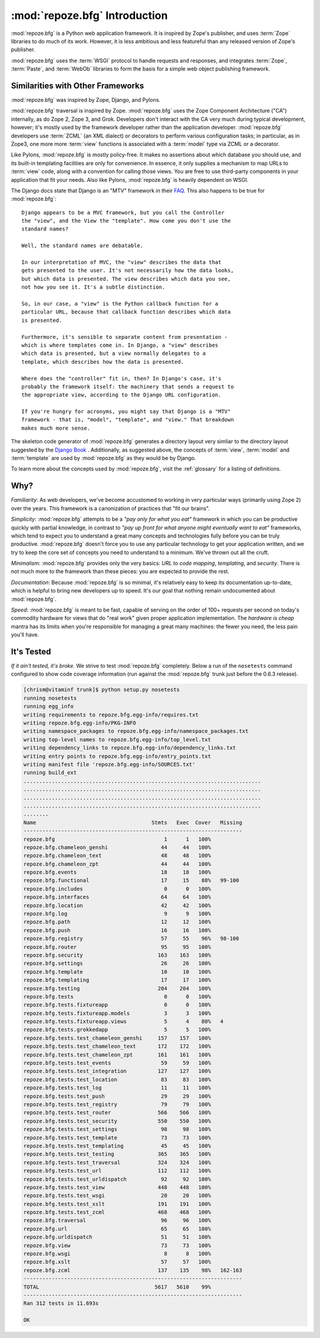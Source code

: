 :mod:`repoze.bfg` Introduction
==============================

:mod:`repoze.bfg` is a Python web application framework.  It is
inspired by Zope's publisher, and uses :term:`Zope` libraries to do
much of its work.  However, it is less ambitious and less featureful
than any released version of Zope's publisher.

:mod:`repoze.bfg` uses the :term:`WSGI` protocol to handle requests
and responses, and integrates :term:`Zope`, :term:`Paste`, and
:term:`WebOb` libraries to form the basis for a simple web object
publishing framework.

Similarities with Other Frameworks
----------------------------------

:mod:`repoze.bfg` was inspired by Zope, Django, and Pylons.

:mod:`repoze.bfg` traversal is inspired by Zope.  :mod:`repoze.bfg`
uses the Zope Component Architecture ("CA") internally, as do Zope 2,
Zope 3, and Grok.  Developers don't interact with the CA very much
during typical development, however; it's mostly used by the framework
developer rather than the application developer.  :mod:`repoze.bfg`
developers use :term:`ZCML` (an XML dialect) or decorators to perform
various configuration tasks; in particular, as in Zope3, one more more
:term:`view` functions is associated with a :term:`model` type via
ZCML or a decorator.

Like Pylons, :mod:`repoze.bfg` is mostly policy-free.  It makes no
assertions about which database you should use, and its built-in
templating facilities are only for convenience.  In essence, it only
supplies a mechanism to map URLs to :term:`view` code, along with a
convention for calling those views.  You are free to use third-party
components in your application that fit your needs.  Also like Pylons,
:mod:`repoze.bfg` is heavily dependent on WSGI.

The Django docs state that Django is an "MTV" framework in their `FAQ
<http://www.djangoproject.com/documentation/faq/>`_.  This also
happens to be true for :mod:`repoze.bfg`::

  Django appears to be a MVC framework, but you call the Controller
  the "view", and the View the "template". How come you don't use the
  standard names?

  Well, the standard names are debatable.

  In our interpretation of MVC, the "view" describes the data that
  gets presented to the user. It's not necessarily how the data looks,
  but which data is presented. The view describes which data you see,
  not how you see it. It's a subtle distinction.

  So, in our case, a "view" is the Python callback function for a
  particular URL, because that callback function describes which data
  is presented.

  Furthermore, it's sensible to separate content from presentation -
  which is where templates come in. In Django, a "view" describes
  which data is presented, but a view normally delegates to a
  template, which describes how the data is presented.

  Where does the "controller" fit in, then? In Django's case, it's
  probably the framework itself: the machinery that sends a request to
  the appropriate view, according to the Django URL configuration.

  If you're hungry for acronyms, you might say that Django is a "MTV"
  framework - that is, "model", "template", and "view." That breakdown
  makes much more sense.

The skeleton code generator of :mod:`repoze.bfg` generates a directory
layout very simliar to the directory layout suggested by the `Django
Book <http://www.djangobook.com/>`_ .  Additionally, as suggested
above, the concepts of :term:`view`, :term:`model` and
:term:`template` are used by :mod:`repoze.bfg` as they would be by
Django.

To learn more about the concepts used by :mod:`repoze.bfg`, visit the
:ref:`glossary` for a listing of definitions.

Why?
----

*Familiarity*: As web developers, we've become accustomed to working
in very particular ways (primarily using Zope 2) over the years.  This
framework is a canonization of practices that "fit our brains".

*Simplicity*: :mod:`repoze.bfg` attempts to be a *"pay only for what
you eat"* framework in which you can be productive quickly with
partial knowledge, in contrast to *"pay up front for what anyone might
eventually want to eat"* frameworks, which tend to expect you to
understand a great many concepts and technologies fully before you can
be truly productive.  :mod:`repoze.bfg` doesn't force you to use any
particular technology to get your application written, and we try to
keep the core set of concepts you need to understand to a minimum.
We've thrown out all the cruft.

*Minimalism*: :mod:`repoze.bfg` provides only the very basics: *URL to
code mapping*, *templating*, and *security*.  There is not much more
to the framework than these pieces: you are expected to provide the
rest.

*Documentation*: Because :mod:`repoze.bfg` is so minimal, it's
relatively easy to keep its documentation up-to-date, which is helpful
to bring new developers up to speed.  It's our goal that nothing
remain undocumented about :mod:`repoze.bfg`.

*Speed*: :mod:`repoze.bfg` is meant to be fast, capable of serving on
the order of 100+ requests per second on today's commodity hardware
for views that do "real work" given proper application implementation.
The *hardware is cheap* mantra has its limits when you're responsible
for managing a great many machines: the fewer you need, the less pain
you'll have.

It's Tested
-----------

*If it ain't tested, it's broke.* We strive to test :mod:`repoze.bfg`
completely.  Below a run of the ``nosetests`` command configured to
show code coverage information (run against the :mod:`repoze.bfg`
trunk just before the 0.6.3 release).

.. code-block:: bash

  [chrism@vitaminf trunk]$ python setup.py nosetests
  running nosetests
  running egg_info
  writing requirements to repoze.bfg.egg-info/requires.txt
  writing repoze.bfg.egg-info/PKG-INFO
  writing namespace_packages to repoze.bfg.egg-info/namespace_packages.txt
  writing top-level names to repoze.bfg.egg-info/top_level.txt
  writing dependency_links to repoze.bfg.egg-info/dependency_links.txt
  writing entry points to repoze.bfg.egg-info/entry_points.txt
  writing manifest file 'repoze.bfg.egg-info/SOURCES.txt'
  running build_ext
  ............................................................................
  ............................................................................
  ............................................................................
  ............................................................................
  ........
  Name                                     Stmts   Exec  Cover   Missing
  ----------------------------------------------------------------------
  repoze.bfg                                   1      1   100%   
  repoze.bfg.chameleon_genshi                 44     44   100%   
  repoze.bfg.chameleon_text                   48     48   100%   
  repoze.bfg.chameleon_zpt                    44     44   100%   
  repoze.bfg.events                           18     18   100%   
  repoze.bfg.functional                       17     15    88%   99-100
  repoze.bfg.includes                          0      0   100%   
  repoze.bfg.interfaces                       64     64   100%   
  repoze.bfg.location                         42     42   100%   
  repoze.bfg.log                               9      9   100%   
  repoze.bfg.path                             12     12   100%   
  repoze.bfg.push                             16     16   100%   
  repoze.bfg.registry                         57     55    96%   98-100
  repoze.bfg.router                           95     95   100%   
  repoze.bfg.security                        163    163   100%   
  repoze.bfg.settings                         26     26   100%   
  repoze.bfg.template                         10     10   100%   
  repoze.bfg.templating                       17     17   100%   
  repoze.bfg.testing                         204    204   100%   
  repoze.bfg.tests                             0      0   100%   
  repoze.bfg.tests.fixtureapp                  0      0   100%   
  repoze.bfg.tests.fixtureapp.models           3      3   100%   
  repoze.bfg.tests.fixtureapp.views            5      4    80%   4
  repoze.bfg.tests.grokkedapp                  5      5   100%   
  repoze.bfg.tests.test_chameleon_genshi     157    157   100%   
  repoze.bfg.tests.test_chameleon_text       172    172   100%   
  repoze.bfg.tests.test_chameleon_zpt        161    161   100%   
  repoze.bfg.tests.test_events                59     59   100%   
  repoze.bfg.tests.test_integration          127    127   100%   
  repoze.bfg.tests.test_location              83     83   100%   
  repoze.bfg.tests.test_log                   11     11   100%   
  repoze.bfg.tests.test_push                  29     29   100%   
  repoze.bfg.tests.test_registry              79     79   100%   
  repoze.bfg.tests.test_router               566    566   100%   
  repoze.bfg.tests.test_security             550    550   100%   
  repoze.bfg.tests.test_settings              98     98   100%   
  repoze.bfg.tests.test_template              73     73   100%   
  repoze.bfg.tests.test_templating            45     45   100%   
  repoze.bfg.tests.test_testing              365    365   100%   
  repoze.bfg.tests.test_traversal            324    324   100%   
  repoze.bfg.tests.test_url                  112    112   100%   
  repoze.bfg.tests.test_urldispatch           92     92   100%   
  repoze.bfg.tests.test_view                 448    448   100%   
  repoze.bfg.tests.test_wsgi                  20     20   100%   
  repoze.bfg.tests.test_xslt                 191    191   100%   
  repoze.bfg.tests.test_zcml                 468    468   100%   
  repoze.bfg.traversal                        96     96   100%   
  repoze.bfg.url                              65     65   100%   
  repoze.bfg.urldispatch                      51     51   100%   
  repoze.bfg.view                             73     73   100%   
  repoze.bfg.wsgi                              8      8   100%   
  repoze.bfg.xslt                             57     57   100%   
  repoze.bfg.zcml                            137    135    98%   162-163
  ----------------------------------------------------------------------
  TOTAL                                     5617   5610    99%   
  ----------------------------------------------------------------------
  Ran 312 tests in 11.693s

  OK
